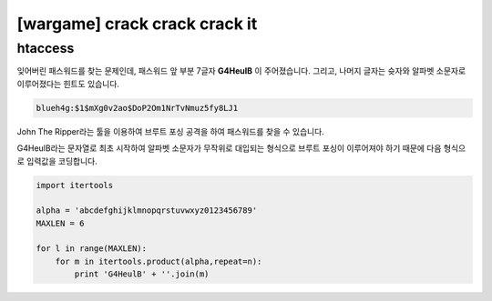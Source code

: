 ============================================================================================================
[wargame] crack crack crack it 
============================================================================================================

htaccess
============================================================================================================

잊어버린 패스워드를 찾는 문제인데, 패스워드 앞 부분 7글자 **G4HeulB** 이 주어졌습니다. 그리고, 나머지 글자는 슛자와 알파벳 소문자로 이루어졌다는 힌트도 있습니다.

.. code-block:: text

    blueh4g:$1$mXg0v2ao$DoP2Om1NrTvNmuz5fy8LJ1


John The Ripper라는 툴을 이용하여 브루트 포싱 공격을 하여 패스워드를 찾을 수 있습니다.

G4HeulB라는 문자열로 최초 시작하여 알파벳 소문자가 무작위로 대입되는 형식으로 브루트 포싱이 이루어져야 하기 때문에 다음 형식으로 입력값을 코딩합니다.

.. code-block:: python 

    import itertools

    alpha = 'abcdefghijklmnopqrstuvwxyz0123456789'
    MAXLEN = 6

    for l in range(MAXLEN):
        for m in itertools.product(alpha,repeat=n):
            print 'G4HeulB' + ''.join(m)

